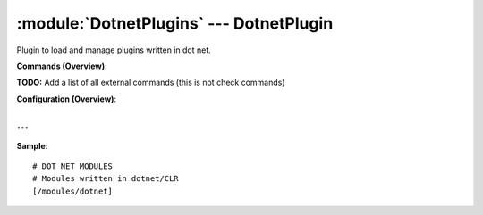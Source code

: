 .. default-domain:: nscp

.. module:: DotnetPlugins
    :synopsis: Plugin to load and manage plugins written in dot net.

========================================
:module:`DotnetPlugins` --- DotnetPlugin
========================================
Plugin to load and manage plugins written in dot net.





**Commands (Overview)**: 

**TODO:** Add a list of all external commands (this is not check commands)

**Configuration (Overview)**:










… 
--
.. confpath:: /modules/dotnet
    :synopsis: DOT NET MODULES

    **DOT NET MODULES**

    | Modules written in dotnet/CLR




**Sample**::

    # DOT NET MODULES
    # Modules written in dotnet/CLR
    [/modules/dotnet]



